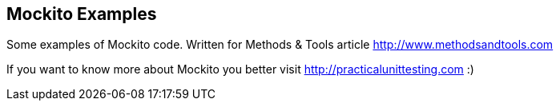 == Mockito Examples
Some examples of Mockito code. Written for Methods & Tools article http://www.methodsandtools.com 

If you want to know more about Mockito you better visit http://practicalunittesting.com :)
